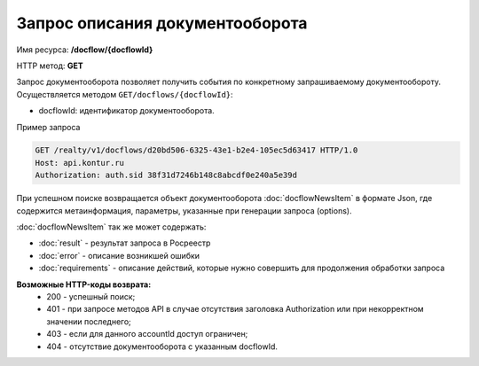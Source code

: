 Запрос описания документооборота
================

Имя ресурса: **/docflow/{docflowId}**

HTTP метод: **GET**

Запрос документооборота позволяет получить события по конкретному запрашиваемому документообороту. 
Осуществляется методом ``GET/docflows/{docflowId}``:

* docflowId: идентификатор документооборота.

Пример запроса

.. code-block:: bash

        GET /realty/v1/docflows/d20bd506-6325-43e1-b2e4-105ec5d63417 HTTP/1.0
        Host: api.kontur.ru
        Authorization: auth.sid 38f31d7246b148c8abcdf0e240a5e39d

При успешном поиске возвращается объект документооборота :doc:`docflowNewsItem` в формате Json, где содержится метаинформация, параметры, указанные при генерации запроса (options). 
 
:doc:`docflowNewsItem` так же может содержать:

*  :doc:`result` -  результат запроса в Росреестр 
*  :doc:`error` - описание возникшей ошибки 
*  :doc:`requirements` - описание действий, которые нужно совершить для продолжения обработки запроса

**Возможные HTTP-коды возврата:**
    * 200 - успешный поиск;
    * 401 - при запросе методов API в случае отсутствия заголовка Authorization или при некорректном значении последнего;
    * 403 - если для данного accountId доступ ограничен; 
    * 404 - отсутствие документооборота с указанным docflowId.

